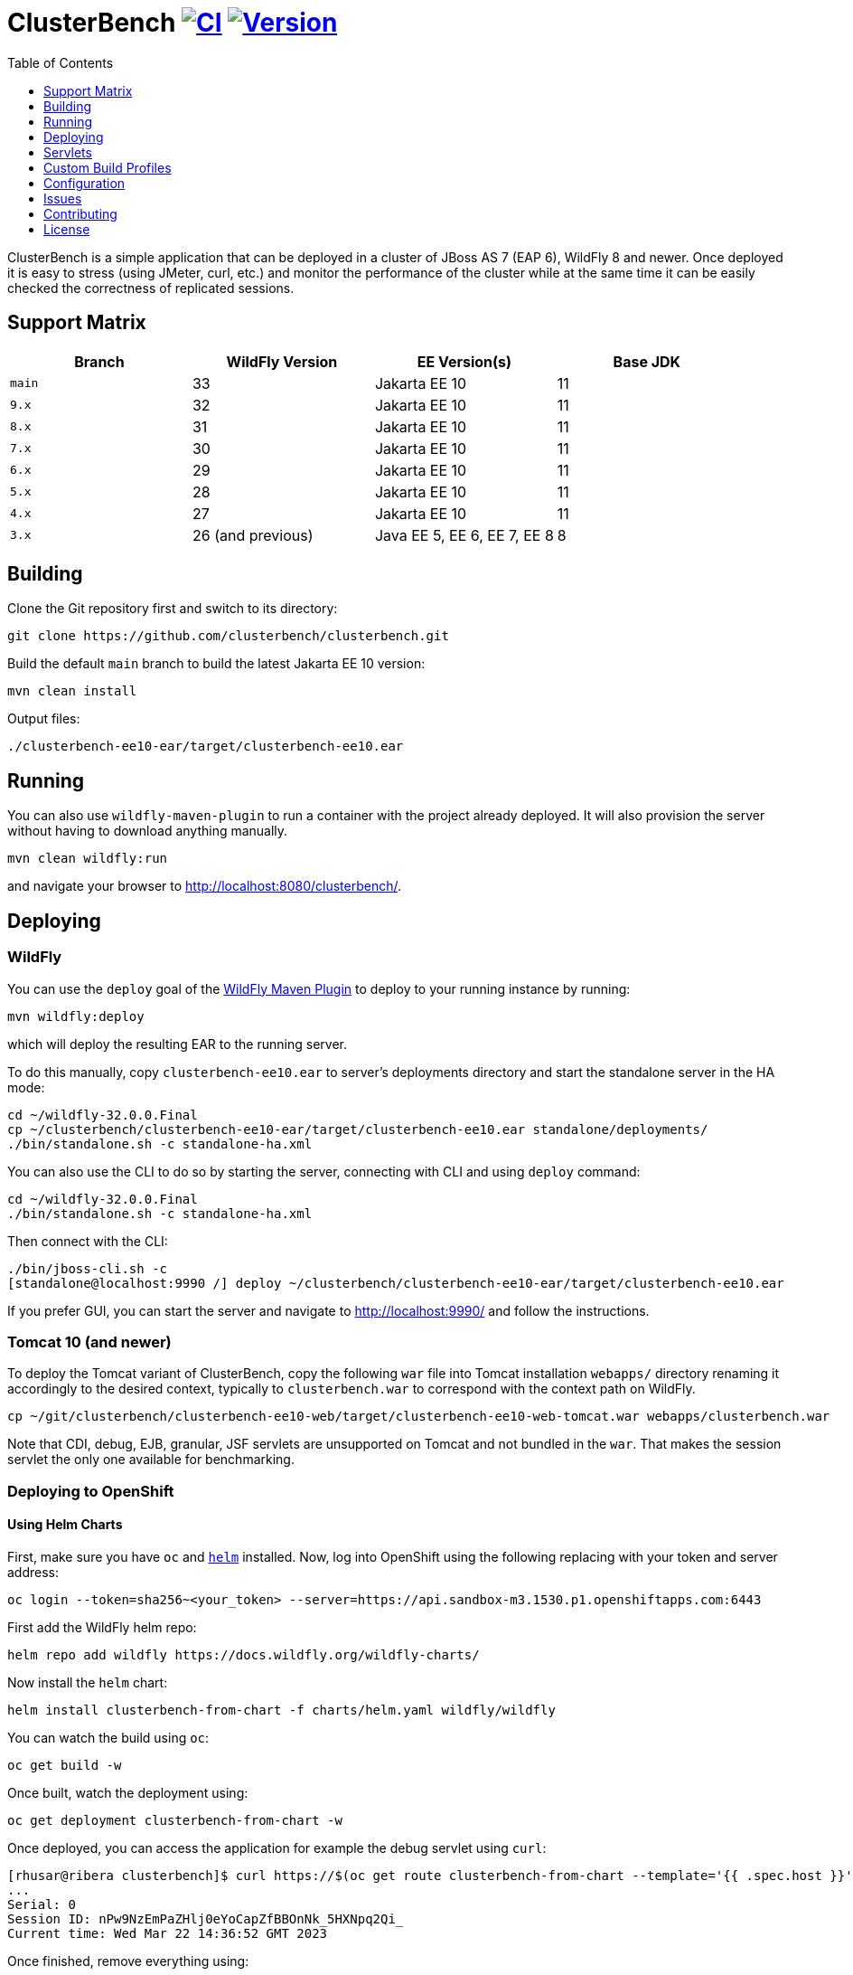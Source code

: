= ClusterBench image:https://github.com/clusterbench/clusterbench/workflows/CI/badge.svg[CI,link=https://github.com/clusterbench/clusterbench/actions] image:https://img.shields.io/maven-central/v/org.jboss.test/clusterbench?logo=apache-maven[Version,link=https://search.maven.org/artifact/org.jboss.test/clusterbench]
:toc:
:toclevels: 1

ClusterBench is a simple application that can be deployed in a cluster of JBoss AS 7 (EAP 6), WildFly 8 and newer.
Once deployed it is easy to stress (using JMeter, curl, etc.) and monitor the performance of the cluster while
at the same time it can be easily checked the correctness of replicated sessions.

== Support Matrix

|===
|Branch |WildFly Version |EE Version(s) |Base JDK

|`main`|33 |Jakarta EE 10 |11
|`9.x` |32 |Jakarta EE 10 |11
|`8.x` |31 |Jakarta EE 10 |11
|`7.x` |30 |Jakarta EE 10 |11
|`6.x` |29 |Jakarta EE 10 |11
|`5.x` |28 |Jakarta EE 10 |11
|`4.x` |27 |Jakarta EE 10 |11
|`3.x` |26 (and previous) |Java EE 5, EE 6, EE 7, EE 8 |8
|===

== Building

Clone the Git repository first and switch to its directory:

----
git clone https://github.com/clusterbench/clusterbench.git
----

Build the default `main` branch to build the latest Jakarta EE 10 version:

----
mvn clean install
----

Output files:

----
./clusterbench-ee10-ear/target/clusterbench-ee10.ear
----

== Running

You can also use `wildfly-maven-plugin` to run a container with the project already deployed.
It will also provision the server without having to download anything manually.

----
mvn clean wildfly:run
----

and navigate your browser to http://localhost:8080/clusterbench/.

== Deploying

=== WildFly

You can use the `deploy` goal of the https://docs.wildfly.org/wildfly-maven-plugin/[WildFly Maven Plugin] to deploy to your running instance by running:

----
mvn wildfly:deploy
----

which will deploy the resulting EAR to the running server.

To do this manually, copy `clusterbench-ee10.ear` to server's deployments directory
and start the standalone server in the HA mode:

----
cd ~/wildfly-32.0.0.Final
cp ~/clusterbench/clusterbench-ee10-ear/target/clusterbench-ee10.ear standalone/deployments/
./bin/standalone.sh -c standalone-ha.xml
----

You can also use the CLI to do so by starting the server, connecting with CLI and using `deploy` command:

----
cd ~/wildfly-32.0.0.Final
./bin/standalone.sh -c standalone-ha.xml
----

Then connect with the CLI:

----
./bin/jboss-cli.sh -c
[standalone@localhost:9990 /] deploy ~/clusterbench/clusterbench-ee10-ear/target/clusterbench-ee10.ear
----

If you prefer GUI, you can start the server and navigate to http://localhost:9990/
and follow the instructions.

=== Tomcat 10 (and newer)

To deploy the Tomcat variant of ClusterBench, copy the following `war` file into Tomcat installation `webapps/` directory
renaming it accordingly to the desired context, typically to `clusterbench.war` to correspond with the context path on WildFly.

----
cp ~/git/clusterbench/clusterbench-ee10-web/target/clusterbench-ee10-web-tomcat.war webapps/clusterbench.war
----

Note that CDI, debug, EJB, granular, JSF servlets are unsupported on Tomcat and not bundled in the `war`.
That makes the session servlet the only one available for benchmarking.

=== Deploying to OpenShift

==== Using Helm Charts

First, make sure you have `oc` and https://helm.sh/[`helm`] installed. Now, log into OpenShift using the following
replacing with your token and server address:

----
oc login --token=sha256~<your_token> --server=https://api.sandbox-m3.1530.p1.openshiftapps.com:6443
----

First add the WildFly helm repo:

----
helm repo add wildfly https://docs.wildfly.org/wildfly-charts/
----

Now install the `helm` chart:

----
helm install clusterbench-from-chart -f charts/helm.yaml wildfly/wildfly
----

You can watch the build using `oc`:

----
oc get build -w
----

Once built, watch the deployment using:

----
oc get deployment clusterbench-from-chart -w
----

Once deployed, you can access the application for example the debug servlet using `curl`:

----
[rhusar@ribera clusterbench]$ curl https://$(oc get route clusterbench-from-chart --template='{{ .spec.host }}')/clusterbench/debug
...
Serial: 0
Session ID: nPw9NzEmPaZHlj0eYoCapZfBBOnNk_5HXNpq2Qi_
Current time: Wed Mar 22 14:36:52 GMT 2023
----

Once finished, remove everything using:

----
helm uninstall clusterbench-from-chart
----

== Servlets

=== Scenario Servlets

Each servlet stresses a different replication logic, but they all produce the same reply:
number of times (integer) the servlet has been previously invoked within the existing session in a `text/plain` response.
In other words, the first request returns 0 and each following invocation returns number incremented by 1.

Furthermore, each HTTP session carries 4 KB of dummy session data in a byte array.

==== HttpSessionServlet

http://localhost:8080/clusterbench/session[/clusterbench/session]

The 'default' servlet. Stores serial number and data in `SerialBean` object (POJO) which is directly stored in `jakarta.servlet.http.HttpSession`.

==== CdiServlet

http://localhost:8080/clusterbench/cdi[/clusterbench/cdi]

Stores a serial number in `@jakarta.enterprise.context.SessionScoped` bean.

==== LocalEjbServlet

http://localhost:8080/clusterbench/ejbservlet[/clusterbench/ejbservlet]

Stores serial and data in `@jakarta.ejb.Stateful` Jakarta Enterprise Bean (SFSB). The JEB is then invoked on every request.

==== GranularSessionServlet

http://localhost:8080/clusterbench-granular/granular[/clusterbench-granular/granular]

Stores serial number and data separately and are both directly put to `jakarta.servlet.http.HttpSession`.
The byte array is never changed therefore this can be used to test effectiveness of using granular session replication.

=== Load Servlets

There are also two oad generating Servlets for memory and CPU usage. These Servlets simulate load on the target system. These can be
used to test the load-balancing mechanism of the reverse proxy.

==== AverageSystemLoadServlet

http://localhost:8080/clusterbench/averagesystemload?milliseconds=10000&threads=4[/clusterbench/averagesystemload?milliseconds=10000&amp;threads=4]

Servlet simulating CPU load of the cluster node. Parameters are `milliseconds` (duration) and `threads`.

=== Debug Servlets

==== DebugServlet

http://localhost:8080/clusterbench/debug[/clusterbench/debug]

Servlet that prints out useful information such as: the request headers, URI, query string, path info, serial (does create a session),
session ID, time, server and local ports, node name, parameters, and cluster address/coordinator/members/physical addresses.

==== HttpResponseServlet

http://localhost:8080/clusterbench/http-response?code=200[/clusterbench/http-response?code=200]

Servlet which allows to customize the HTTP status response code. Requires mandatory integer `code` parameter.

==== JBossNodeNameServlet

http://localhost:8080/clusterbench/jboss-node-name[/clusterbench/jboss-node-name]

Servlet which prints out the node name as a value of the `jboss.node.name` system property.

== Custom Build Profiles

There a several profiles to test specific scenarios where the standard build needs to be modified.

=== shared-sessions

This profile produces a build to tests a shared sessions scenario where two WARs in the same EAR share HTTP sessions:

----
mvn install -P shared-sessions -DskipTests
----

=== singleton-deployment-specific-descriptor (using singleton-deployment.xml):

This profile produces a build to tests a singleton deployment scenario where one EAR guaranteed to be active on a single node at a time:

----
mvn install -P singleton-deployment-specific-descriptor -DskipTests
----

NOTE: this version uses descriptor `singleton-deployment.xml` to achieve singleton-deployment functionality

=== singleton-deployment-jboss-all (using jboss-all.xml):

This profile produces a build to tests a singleton deployment scenario where one EAR guaranteed to be active on a single node at a time:

----
mvn install -P singleton-deployment-jboss-all -DskipTests
----

NOTE: this version uses descriptor `jboss-all.xml` to achieve singleton-deployment functionality

=== webapp-offload

Uses `distributable-web.xml` inside WAR files, to define the WAR's profile to be used (EAP7-1072).

----
mvn clean install -P webapp-offload -DskipTests
----

=== webapp-offload-ref

The `distributable-web.xml` inside WAR files, references existing "sm_offload" and "sm_offload_granular" profiles on the server;
Those profiles must be created on the server e.g. with some cli script (EAP7-1072).

----
mvn clean install -P webapp-offload-ref -DskipTests
----

=== resources-offload

Uses `jboss-all.xml` inside WAR files, to define the WAR's profile to be used (EAP7-1072).

----
mvn clean install -P resources-offload -DskipTests
----

=== resources-offload-ref

The `jboss-all.xml` inside WAR files, references existing "sm_offload" and "sm_offload_granular" profiles on the server;
Those profiles must be created on the server e.g. with some cli script (EAP7-1072).

----
mvn clean install -P resources-offload-ref -DskipTests
----

=== short-names

Used in order to shorten name of bundled JARs and WARs within the final EAR file.
Usually used in database tests to produce database tables with short names.
Can be used in conjunction with any of the above `webapp-offload`, `webapp-offload-ref`, `resources-offload`, `resources-offload-ref` profiles.

----
mvn clean install -P webapp-offload,short-names -DskipTests
mvn clean install -P webapp-offload-ref,short-names -DskipTests
mvn clean install -P resources-offload,short-names -DskipTests
mvn clean install -P resources-offload-ref,short-names -DskipTests
----

=== sso-form

This profile enables form authentication:

----
mvn clean install -P sso-form -DskipTests
----

=== 2clusters

This profile adds the necessary JEBs to perform call forwarding to a second JEB cluster:

----
mvn clean install -P 2clusters -DskipTests
----

== Configuration

The default payload size can be overridden by a system property specifying integer number of bytes to use in a payload:

----
./bin/standalone.sh -c standalone-ha.xml -Dorg.jboss.test.clusterbench.cargokb=5
----

____

NOTE: Ensure identical value is specified for all containers in the cluster!

____

== Issues

File new issues using GitHub Issues:

https://github.com/clusterbench/clusterbench/issues

== Contributing

Contributions are welcome!
Submit pull requests against the upstream repository on GitHub.
Please follow the coding standards to keep the application simple and clean.

https://github.com/clusterbench/clusterbench

== License

Project is licensed under link:LICENSE[Apache License Version 2.0].

Happy benchmarking!
